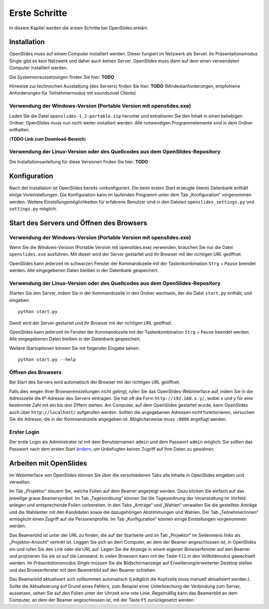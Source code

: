 Erste Schritte
==============

In diesem Kapitel werden die ersten Schritte bei OpenSlides erklärt.


Installation
++++++++++++

OpenSlides muss auf einem Computer installiert werden. Dieser fungiert im Netzwerk als Server. Im Präsentationsmodus Single gibt es kein Netzwerk und daher auch keinen Server. OpenSlides muss dann auf dem einen verwendeten Computer installiert werden.

Die Systemvoraussetzungen finden Sie hier: **TODO**

Hinweise zur technischen Ausstattung (des Servers) finden Sie hier: **TODO** (Mindestanforderungen, empfohlene Anforderungen für Teilnehmermodus mit soundsoviel Clients)


Verwendung der Windows-Version (Portable Version mit openslides.exe)
--------------------------------------------------------------------

Laden Sie die Datei ``openslides-1.2-portable.zip`` herunter und extrahieren Sie den Inhalt in einen beliebigen Ordner. OpenSlides muss nun nicht weiter installiert werden. Alle notwendigen Programmelemente sind in dem Ordner enthalten.

(**TODO Link zum Download-Bereich**)


Verwendung der Linux-Version oder des Quellcodes aus dem OpenSlides-Repository
------------------------------------------------------------------------------

Die Installationsanleitung für diese Versionen finden Sie hier: **TODO**



Konfiguration
+++++++++++++

Nach der Installation ist OpenSlides bereits vorkonfiguriert. Die beim ersten Start erzeugte (leere) Datenbank enthält einige Voreinstellungen. Die Konfiguration kann im laufenden Programm unter dem Tab „Konfiguration“ vorgenommen werden. Weitere Einstellungsmöglichkeiten für erfahrene Benutzer sind in den Dateien ``openslides_settings.py`` und ``settings.py`` möglich.


Start des Servers und Öffnen des Browsers
+++++++++++++++++++++++++++++++++++++++++

Verwendung der Windows-Version (Portable Version mit openslides.exe)
--------------------------------------------------------------------

Wenn Sie die Windows-Version (Portable Version mit openslides.exe) verwenden, brauchen Sie nur die Datei ``openslides.exe`` ausführen. Mit dieser wird der Server gestartet und ihr Browser mit der richtigen URL geöffnet.

OpenSlides kann jederzeit im schwarzen Fenster der Kommandozeile mit der Tastenkombination ``Strg`` + ``Pause`` beendet werden. Alle eingegebenen Daten bleiben in der Datenbank gespeichert.


Verwendung der Linux-Version oder des Quellcodes aus dem OpenSlides-Repository
------------------------------------------------------------------------------

Starten Sie den Server, indem Sie in der Kommandozeile in den Ordner wechseln, der die Datei ``start.py`` enthält, und eingeben::

  python start.py

Damit wird der Server gestartet und ihr Browser mit der richtigen URL geöffnet.

OpenSlides kann jederzeit im Fenster der Kommandozeile mit der Tastenkombination ``Strg`` + ``Pause`` beendet werden. Alle eingegebenen Daten bleiben in der Datenbank gespeichert.

Weitere Startoptionen können Sie mit folgender Eingabe sehen::

  python start.py --help


Öffnen des Browsers
-------------------

Bei Start des Servers wird automatisch der Browser mit der richtigen URL geöffnet.

Falls dies wegen Ihrer Browsereinstellungen nicht gelingt, rufen Sie das OpenSlides-Webinterface auf, indem Sie in die Adresszeile die IP-Adresse des Servers eintragen. Sie hat oft die Form ``http://192.168.x.y/``, wobei x und y für eine bestimmte Zahl mit ein bis drei Ziffern stehen. Am Computer, auf dem OpenSlides gestartet wurde, kann OpenSlides auch über ``http://localhost/`` aufgerufen werden. Sollten die angegebenen Adressen nicht funktionieren, versuchen Sie die Adresse, die in der Kommandozeile angegeben ist. Möglicherweise muss ``:8000`` angefügt werden.


Erster Login
------------

Der erste Login als Administrator ist mit dem Benutzernamen ``admin`` und dem Passwort ``admin`` möglich. Sie sollten das Passwort nach dem ersten Start ändern__, um Unbefugten keinen Zugriff auf Ihre Daten zu gewähren.

.. __: chapter5_1.html#

Arbeiten mit OpenSlides
+++++++++++++++++++++++

Im Webinterface von OpenSlides können Sie über die verschiedenen Tabs alle Inhalte in OpenSlides eingeben und verwalten.

.. image:: _static/images/chapter2_01.png
 :class: screenshot

Im Tab „Projektor“ steuern Sie, welche Folien auf dem Beamer angezeigt werden. Dazu klicken Sie einfach auf das jeweilige graue Beamersymbol. Im Tab „Tagesordnung“ können Sie die Tagesordnung der Veranstaltung im Vorfeld anlegen und entsprechende Folien vorbereiten. In den Tabs „Anträge“ und „Wahlen“ verwalten Sie die gestellten Anträge und die Wahlämter mit den Kandidaten sowie die dazugehörigen Abstimmungen und Wahlen. Der Tab „Teilnehmer/innen“ ermöglicht einen Zugriff auf die Personenprofile. Im Tab „Konfiguration“ können einige Einstellungen vorgenommen werden.

Das Beamerbild ist unter der URL zu finden, die auf der Startseite und im Tab „Projektor“ im Seitenmenü links als „Projektor-Ansicht“ verlinkt ist. Loggen Sie sich an dem Computer, an dem der Beamer angeschlossen ist, in OpenSlides ein und rufen Sie den Link oder die URL auf. Legen Sie die Anzeige in einem eigenen Browserfenster auf den Beamer und projizieren Sie sie so auf die Leinwand. In vielen Browsern kann mit der Taste ``F11`` in den Vollbildmodus gewechselt werden. Im *Präsentationsmodus Single* müssen Sie die Bildschirmanzeige auf Erweiterung/erweiterter Desktop stellen und das Browserfenster mit dem Beamerbild auf den Beamer schieben.

Das Beamerbild aktualisiert sich vollkommen automatisch (Lediglich die Kopfzeile muss manuell aktualisiert werden.). Sollte die Aktualisierung auf Grund eines Fehlers, zum Beispiel einer Unterbrechung der Verbindung zum Server, aussetzen, sehen Sie auf den Folien unter der Uhrzeit eine rote Linie. Regelmäßig kann das Beamerbild an dem Computer, an dem der Beamer angeschlossen ist, mit der Taste ``F5`` zurückgesetzt werden.


